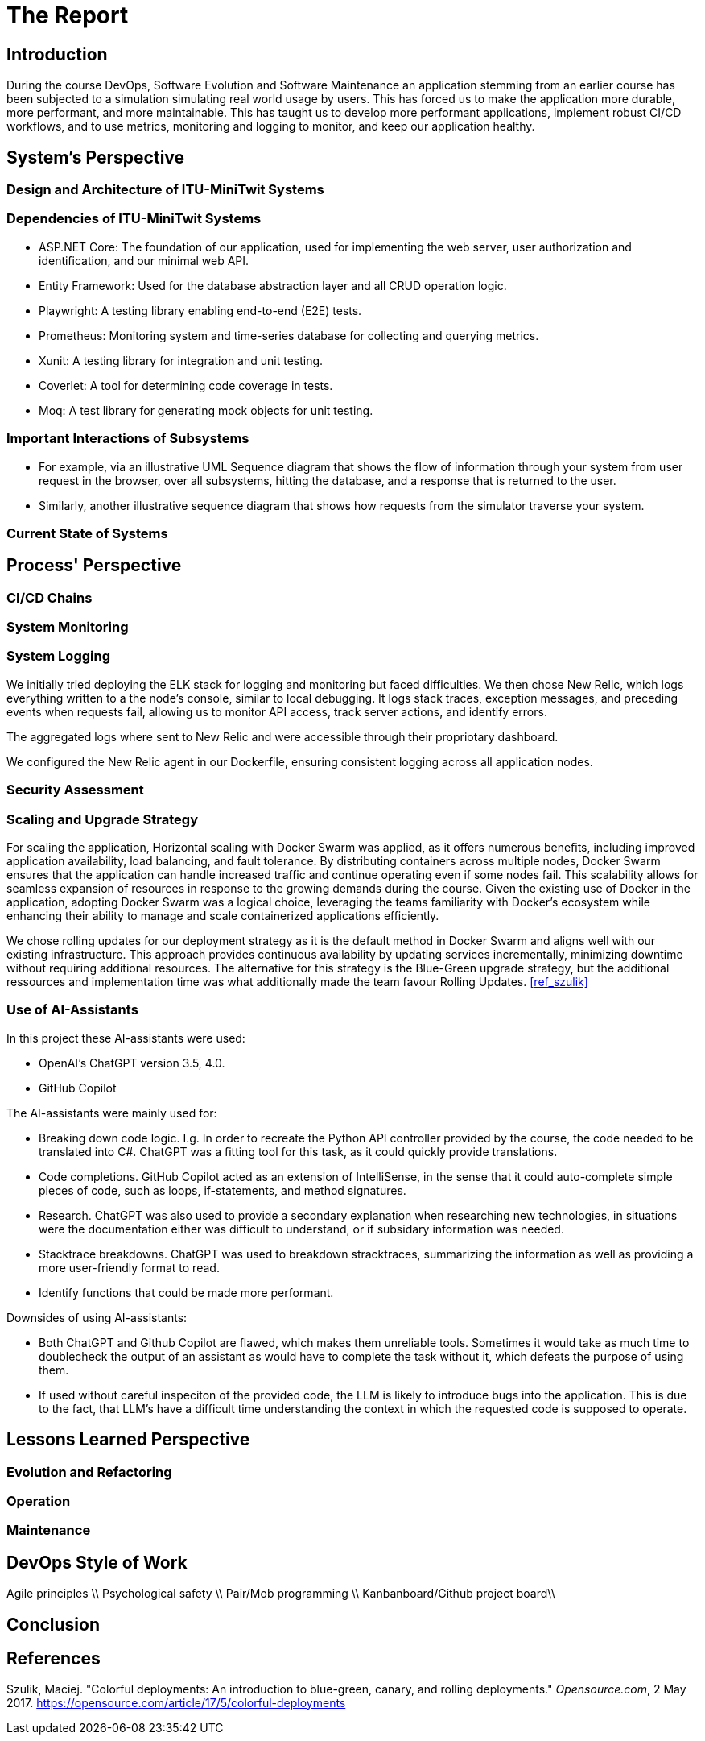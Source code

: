 = The Report

== Introduction

During the course DevOps, Software Evolution and Software Maintenance an application stemming from an earlier course
has been subjected to a simulation simulating real world usage by users. This has forced us to make the application more
durable, more performant, and more maintainable. This has taught us to develop more performant applications, implement 
robust CI/CD workflows, and to use metrics, monitoring and logging to monitor, and keep our application healthy.

== System's Perspective

=== Design and Architecture of ITU-MiniTwit Systems

// Description and illustration of the design and architecture.

=== Dependencies of ITU-MiniTwit Systems

// List and brief description of all technologies and tools applied and depended on.
* ASP.NET Core: The foundation of our application, used for implementing the web server, user authorization and identification, and our minimal web API.
* Entity Framework: Used for the database abstraction layer and all CRUD operation logic.
* Playwright: A testing library enabling end-to-end (E2E) tests.
* Prometheus: Monitoring system and time-series database for collecting and querying metrics.
* Xunit: A testing library for integration and unit testing.
* Coverlet: A tool for determining code coverage in tests.
* Moq: A test library for generating mock objects for unit testing.

=== Important Interactions of Subsystems


// Description of important interactions of subsystems.
- For example, via an illustrative UML Sequence diagram that shows the flow of information through your system from user request in the browser, over all subsystems, hitting the database, and a response that is returned to the user.
- Similarly, another illustrative sequence diagram that shows how requests from the simulator traverse your system.

=== Current State of Systems

// Description of the current state of systems.

== Process' Perspective

=== CI/CD Chains

// Description of stages and tools included in the CI/CD chains.

=== System Monitoring

// Description of how the systems are monitored and what is monitored.

=== System Logging

We initially tried deploying the ELK stack for logging and monitoring but faced difficulties. 
We then chose New Relic, which logs everything written to a the node's console, similar to local debugging. 
It logs stack traces, exception messages, and preceding events when requests fail, allowing us to monitor API access, 
track server actions, and identify errors.

The aggregated logs where sent to New Relic and were accessible through their propriotary dashboard.

We configured the New Relic agent in our Dockerfile, ensuring consistent logging across all application nodes.

=== Security Assessment

// Brief results of the security assessment and description of how the system security was hardened.

=== Scaling and Upgrade Strategy

// Description of the applied strategy for scaling and upgrades.
For scaling the application, Horizontal scaling with Docker Swarm was applied, as it offers numerous benefits, including improved application availability, load balancing, and fault tolerance. By distributing containers across multiple nodes, Docker Swarm ensures that the application can handle increased traffic and continue operating even if some nodes fail. This scalability allows for seamless expansion of resources in response to the growing demands during the course. Given the existing use of Docker in the application, adopting Docker Swarm was a logical choice, leveraging the teams familiarity with Docker's ecosystem while enhancing their ability to manage and scale containerized applications efficiently.

We chose rolling updates for our deployment strategy as it is the default method in Docker Swarm and aligns well with our existing infrastructure. This approach provides continuous availability by updating services incrementally, minimizing downtime without requiring additional resources. The alternative for this strategy is the Blue-Green upgrade strategy, but the additional ressources and implementation time was what additionally made the team favour Rolling Updates. <<ref_szulik>>

=== Use of AI-Assistants
In this project these AI-assistants were used:

* OpenAI's ChatGPT version 3.5, 4.0.
* GitHub Copilot

The AI-assistants were mainly used for:

* Breaking down code logic. I.g. In order to recreate the Python API controller provided by the course, the code needed to be translated into C#. ChatGPT was a fitting tool for this task, as it could quickly provide translations. 
* Code completions. GitHub Copilot acted as an extension of IntelliSense, in the sense that it could auto-complete simple pieces of code, such as loops, if-statements, and method signatures.
* Research. ChatGPT was also used to provide a secondary explanation when researching new technologies, in situations were the documentation either was difficult to understand, or if subsidary information was needed. 
* Stacktrace breakdowns. ChatGPT was used to breakdown stracktraces, summarizing the information as well as providing a more user-friendly format to read. 
* Identify functions that could be made more performant. 

Downsides of using AI-assistants:

* Both ChatGPT and Github Copilot are flawed, which makes them unreliable tools. Sometimes it would take as much time to doublecheck the output of an assistant as would have to complete the task without it, which defeats the purpose of using them.
* If used without careful inspeciton of the provided code, the LLM is likely to introduce bugs into the application. This is due to the fact,
that LLM's have a difficult time understanding the context in which the requested code is supposed to operate.

// Description of the use of AI-assistants during the project.

== Lessons Learned Perspective

=== Evolution and Refactoring

// Description of the biggest issues, how they were solved, and lessons learned.

=== Operation

// Description of the biggest issues, how they were solved, and lessons learned.

=== Maintenance

// Description of the biggest issues, how they were solved, and lessons learned.

== DevOps Style of Work
Agile principles \\
Psychological safety \\
Pair/Mob programming \\
Kanbanboard/Github project board\\
// Reflection and description of the "DevOps" style of work.

== Conclusion

// Brief conclusion of the report.


[bibliography]
== References

[ref_szulik]
Szulik, Maciej. "Colorful deployments: An introduction to blue-green, canary, and rolling deployments." _Opensource.com_, 2 May 2017. https://opensource.com/article/17/5/colorful-deployments
